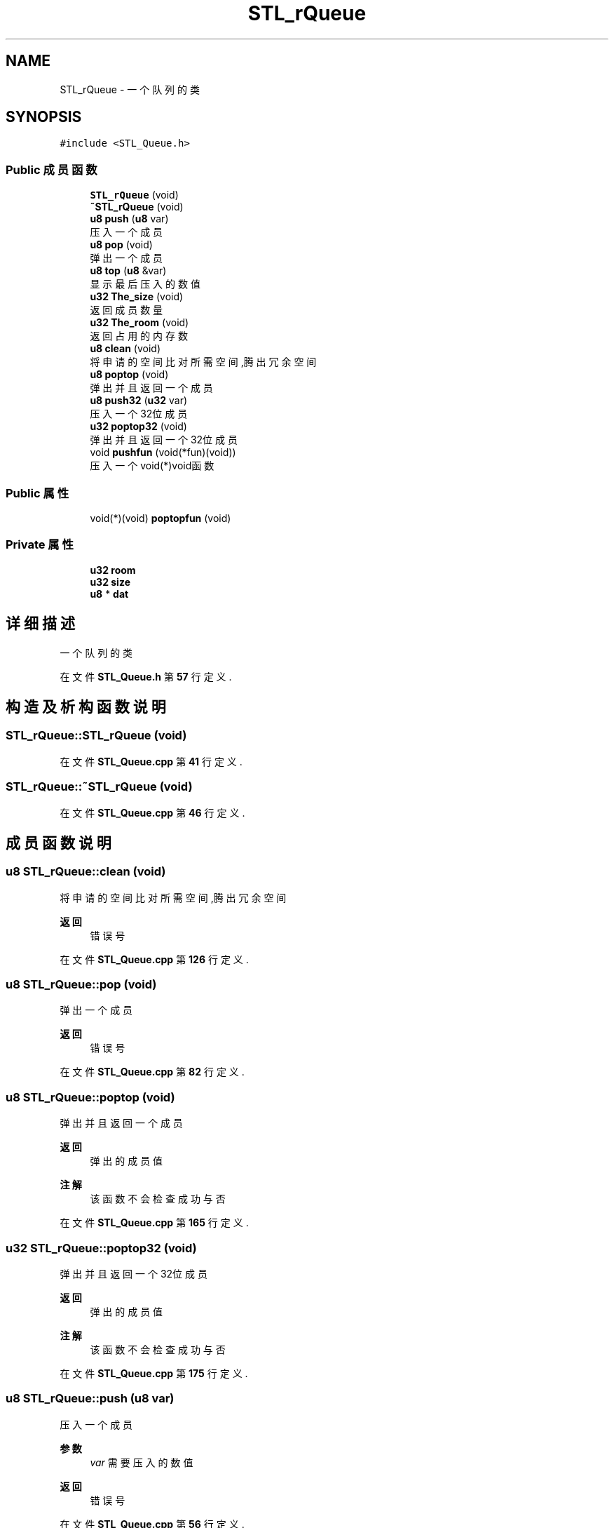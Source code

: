.TH "STL_rQueue" 3 "2022年 十一月 24日 星期四" "Version 2.0.0" "MF32BSP_XerolySkinner" \" -*- nroff -*-
.ad l
.nh
.SH NAME
STL_rQueue \- 一个队列的类  

.SH SYNOPSIS
.br
.PP
.PP
\fC#include <STL_Queue\&.h>\fP
.SS "Public 成员函数"

.in +1c
.ti -1c
.RI "\fBSTL_rQueue\fP (void)"
.br
.ti -1c
.RI "\fB~STL_rQueue\fP (void)"
.br
.ti -1c
.RI "\fBu8\fP \fBpush\fP (\fBu8\fP var)"
.br
.RI "压入一个成员 "
.ti -1c
.RI "\fBu8\fP \fBpop\fP (void)"
.br
.RI "弹出一个成员 "
.ti -1c
.RI "\fBu8\fP \fBtop\fP (\fBu8\fP &var)"
.br
.RI "显示最后压入的数值 "
.ti -1c
.RI "\fBu32\fP \fBThe_size\fP (void)"
.br
.RI "返回成员数量 "
.ti -1c
.RI "\fBu32\fP \fBThe_room\fP (void)"
.br
.RI "返回占用的内存数 "
.ti -1c
.RI "\fBu8\fP \fBclean\fP (void)"
.br
.RI "将申请的空间比对所需空间,腾出冗余空间 "
.ti -1c
.RI "\fBu8\fP \fBpoptop\fP (void)"
.br
.RI "弹出并且返回一个成员 "
.ti -1c
.RI "\fBu8\fP \fBpush32\fP (\fBu32\fP var)"
.br
.RI "压入一个32位成员 "
.ti -1c
.RI "\fBu32\fP \fBpoptop32\fP (void)"
.br
.RI "弹出并且返回一个32位成员 "
.ti -1c
.RI "void \fBpushfun\fP (void(*fun)(void))"
.br
.RI "压入一个void(*)void函数 "
.in -1c
.SS "Public 属性"

.in +1c
.ti -1c
.RI "void(*)(void) \fBpoptopfun\fP (void)"
.br
.in -1c
.SS "Private 属性"

.in +1c
.ti -1c
.RI "\fBu32\fP \fBroom\fP"
.br
.ti -1c
.RI "\fBu32\fP \fBsize\fP"
.br
.ti -1c
.RI "\fBu8\fP * \fBdat\fP"
.br
.in -1c
.SH "详细描述"
.PP 
一个队列的类 
.PP
在文件 \fBSTL_Queue\&.h\fP 第 \fB57\fP 行定义\&.
.SH "构造及析构函数说明"
.PP 
.SS "STL_rQueue::STL_rQueue (void)"

.PP
在文件 \fBSTL_Queue\&.cpp\fP 第 \fB41\fP 行定义\&.
.SS "STL_rQueue::~STL_rQueue (void)"

.PP
在文件 \fBSTL_Queue\&.cpp\fP 第 \fB46\fP 行定义\&.
.SH "成员函数说明"
.PP 
.SS "\fBu8\fP STL_rQueue::clean (void)"

.PP
将申请的空间比对所需空间,腾出冗余空间 
.PP
\fB返回\fP
.RS 4
错误号 
.RE
.PP

.PP
在文件 \fBSTL_Queue\&.cpp\fP 第 \fB126\fP 行定义\&.
.SS "\fBu8\fP STL_rQueue::pop (void)"

.PP
弹出一个成员 
.PP
\fB返回\fP
.RS 4
错误号 
.RE
.PP

.PP
在文件 \fBSTL_Queue\&.cpp\fP 第 \fB82\fP 行定义\&.
.SS "\fBu8\fP STL_rQueue::poptop (void)"

.PP
弹出并且返回一个成员 
.PP
\fB返回\fP
.RS 4
弹出的成员值 
.RE
.PP
\fB注解\fP
.RS 4
该函数不会检查成功与否 
.RE
.PP

.PP
在文件 \fBSTL_Queue\&.cpp\fP 第 \fB165\fP 行定义\&.
.SS "\fBu32\fP STL_rQueue::poptop32 (void)"

.PP
弹出并且返回一个32位成员 
.PP
\fB返回\fP
.RS 4
弹出的成员值 
.RE
.PP
\fB注解\fP
.RS 4
该函数不会检查成功与否 
.RE
.PP

.PP
在文件 \fBSTL_Queue\&.cpp\fP 第 \fB175\fP 行定义\&.
.SS "\fBu8\fP STL_rQueue::push (\fBu8\fP var)"

.PP
压入一个成员 
.PP
\fB参数\fP
.RS 4
\fIvar\fP 需要压入的数值 
.RE
.PP
\fB返回\fP
.RS 4
错误号 
.RE
.PP

.PP
在文件 \fBSTL_Queue\&.cpp\fP 第 \fB56\fP 行定义\&.
.SS "\fBu8\fP STL_rQueue::push32 (\fBu32\fP var)"

.PP
压入一个32位成员 
.PP
\fB参数\fP
.RS 4
\fIvar\fP 需要压入的数值 
.RE
.PP
\fB返回\fP
.RS 4
错误号 
.RE
.PP

.PP
在文件 \fBSTL_Queue\&.cpp\fP 第 \fB153\fP 行定义\&.
.SS "void STL_rQueue::pushfun (void(*)(void) fun)"

.PP
压入一个void(*)void函数 
.PP
\fB注解\fP
.RS 4
该函数不会检查成功与否 
.RE
.PP

.PP
在文件 \fBSTL_Queue\&.cpp\fP 第 \fB194\fP 行定义\&.
.SS "\fBu32\fP STL_rQueue::The_room (void)"

.PP
返回占用的内存数 
.PP
\fB返回\fP
.RS 4
内存数,u8类型 
.RE
.PP

.PP
在文件 \fBSTL_Queue\&.cpp\fP 第 \fB119\fP 行定义\&.
.SS "\fBu32\fP STL_rQueue::The_size (void)"

.PP
返回成员数量 
.PP
\fB返回\fP
.RS 4
成员数量,为u8类型,如u32将占4个元素 
.RE
.PP

.PP
在文件 \fBSTL_Queue\&.cpp\fP 第 \fB112\fP 行定义\&.
.SS "\fBu8\fP STL_rQueue::top (\fBu8\fP & var)"

.PP
显示最后压入的数值 
.PP
\fB参数\fP
.RS 4
\fI&var\fP 最后压入数值的储存变量 
.RE
.PP
\fB返回\fP
.RS 4
错误号 
.RE
.PP

.PP
在文件 \fBSTL_Queue\&.cpp\fP 第 \fB102\fP 行定义\&.
.SH "类成员变量说明"
.PP 
.SS "\fBu8\fP* STL_rQueue::dat\fC [private]\fP"

.PP
在文件 \fBSTL_Queue\&.h\fP 第 \fB79\fP 行定义\&.
.SS "void(*)(void) STL_rQueue::poptopfun(void)"

.PP
在文件 \fBSTL_Queue\&.h\fP 第 \fB75\fP 行定义\&.
.SS "\fBu32\fP STL_rQueue::room\fC [private]\fP"

.PP
在文件 \fBSTL_Queue\&.h\fP 第 \fB77\fP 行定义\&.
.SS "\fBu32\fP STL_rQueue::size\fC [private]\fP"

.PP
在文件 \fBSTL_Queue\&.h\fP 第 \fB78\fP 行定义\&.

.SH "作者"
.PP 
由 Doyxgen 通过分析 MF32BSP_XerolySkinner 的 源代码自动生成\&.
